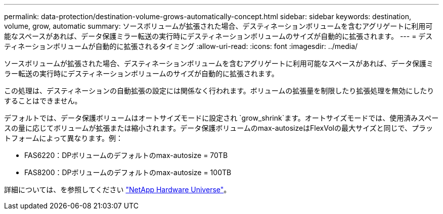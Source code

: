 ---
permalink: data-protection/destination-volume-grows-automatically-concept.html 
sidebar: sidebar 
keywords: destination, volume, grow, automatic 
summary: ソースボリュームが拡張された場合、デスティネーションボリュームを含むアグリゲートに利用可能なスペースがあれば、データ保護ミラー転送の実行時にデスティネーションボリュームのサイズが自動的に拡張されます。 
---
= デスティネーションボリュームが自動的に拡張されるタイミング
:allow-uri-read: 
:icons: font
:imagesdir: ../media/


[role="lead"]
ソースボリュームが拡張された場合、デスティネーションボリュームを含むアグリゲートに利用可能なスペースがあれば、データ保護ミラー転送の実行時にデスティネーションボリュームのサイズが自動的に拡張されます。

この処理は、デスティネーションの自動拡張の設定には関係なく行われます。ボリュームの拡張量を制限したり拡張処理を無効にしたりすることはできません。

デフォルトでは、データ保護ボリュームはオートサイズモードに設定され `grow_shrink`ます。オートサイズモードでは、使用済みスペースの量に応じてボリュームが拡張または縮小されます。データ保護ボリュームのmax-autosizeはFlexVolの最大サイズと同じで、プラットフォームによって異なります。例：

* FAS6220：DPボリュームのデフォルトのmax-autosize = 70TB
* FAS8200：DPボリュームのデフォルトのmax-autosize = 100TB


詳細については、を参照してください https://hwu.netapp.com/["NetApp Hardware Universe"^]。
